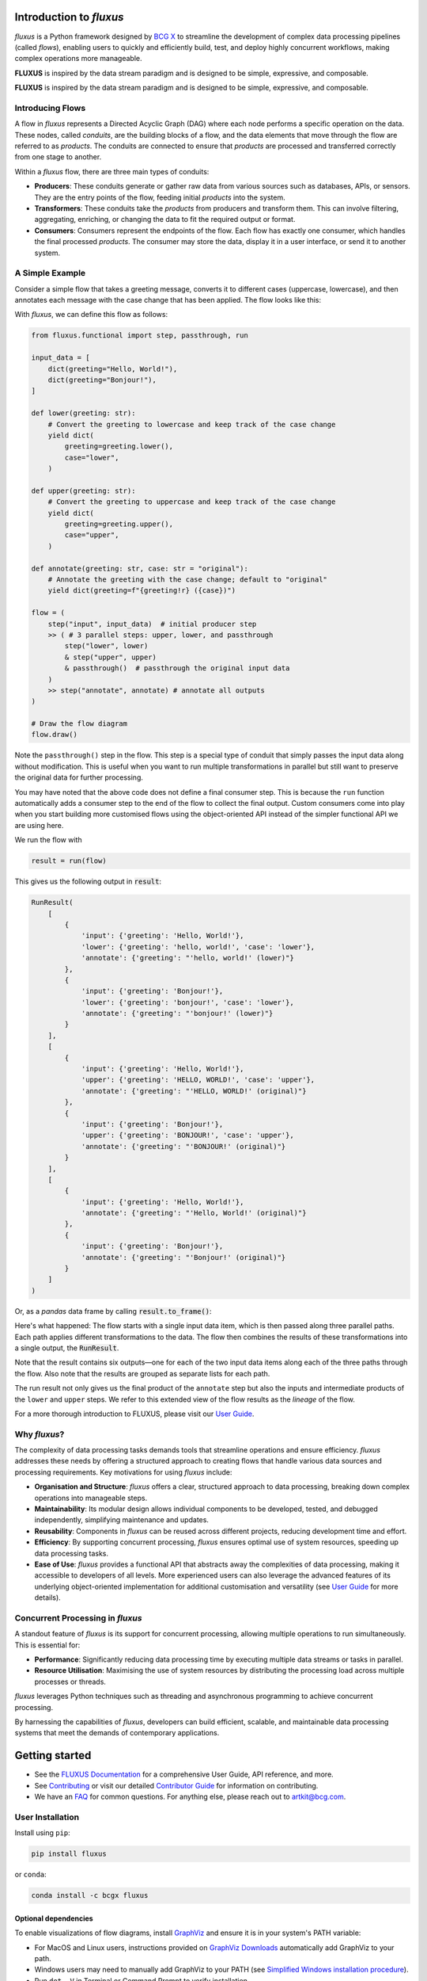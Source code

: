 .. image:: sphinx/source/_static/bcgx_logo.png
   :alt: BCG X logo
   :width: 200px

Introduction to *fluxus*
========================

*fluxus* is a Python framework designed by `BCG X <https://www.bcg.com/x>`_ to
streamline the development of complex data processing pipelines (called *flows*),
enabling users to quickly and efficiently build, test, and deploy highly concurrent
workflows, making complex operations more manageable.

**FLUXUS** is inspired by the data stream paradigm and is designed to be simple,
expressive, and composable.

**FLUXUS** is inspired by the data stream paradigm and is designed to be simple,
expressive, and composable.

Introducing Flows
-----------------

A flow in *fluxus* represents a Directed Acyclic Graph (DAG) where each node performs
a specific operation on the data. These nodes, called *conduits*, are the building
blocks of a flow, and the data elements that move through the flow are referred to as
*products*. The conduits are connected to ensure that *products* are processed and
transferred correctly from one stage to another.

Within a *fluxus* flow, there are three main types of conduits:

- **Producers**: These conduits generate or gather raw data from various sources such as
  databases, APIs, or sensors. They are the entry points of the flow, feeding initial
  *products* into the system.
- **Transformers**: These conduits take the *products* from producers and transform
  them. This can involve filtering, aggregating, enriching, or changing the data to fit
  the required output or format.
- **Consumers**: Consumers represent the endpoints of the flow. Each flow has exactly
  one consumer, which handles the final processed *products*. The consumer may store the
  data, display it in a user interface, or send it to another system.


A Simple Example
----------------

Consider a simple flow that takes a greeting message, converts it to different cases
(uppercase, lowercase), and then annotates each message with the case change that
has been applied. The flow looks like this:

.. image:: sphinx/source/_images/flow-hello-world.svg
   :alt: "Hello World" flow diagram
   :width: 600px


With *fluxus*, we can define this flow as follows:

.. code-block:: python

    from fluxus.functional import step, passthrough, run

    input_data = [
        dict(greeting="Hello, World!"),
        dict(greeting="Bonjour!"),
    ]

    def lower(greeting: str):
        # Convert the greeting to lowercase and keep track of the case change
        yield dict(
            greeting=greeting.lower(),
            case="lower",
        )

    def upper(greeting: str):
        # Convert the greeting to uppercase and keep track of the case change
        yield dict(
            greeting=greeting.upper(),
            case="upper",
        )

    def annotate(greeting: str, case: str = "original"):
        # Annotate the greeting with the case change; default to "original"
        yield dict(greeting=f"{greeting!r} ({case})")

    flow = (
        step("input", input_data)  # initial producer step
        >> ( # 3 parallel steps: upper, lower, and passthrough
            step("lower", lower)
            & step("upper", upper)
            & passthrough()  # passthrough the original input data
        )
        >> step("annotate", annotate) # annotate all outputs
    )

    # Draw the flow diagram
    flow.draw()

Note the ``passthrough()`` step in the flow. This step is a special type of conduit that
simply passes the input data along without modification. This is useful when you want to
run multiple transformations in parallel but still want to preserve the original data
for further processing.

You may have noted that the above code does not define a final consumer step. This is
because the ``run`` function automatically adds a consumer step to the end of the flow
to collect the final output. Custom consumers come into play when you start building
more customised flows using the object-oriented API instead of the simpler functional
API we are using here.

We run the flow with

.. code-block:: python

    result = run(flow)

This gives us the following output in :code:`result`:

.. code-block:: python

    RunResult(
        [
            {
                'input': {'greeting': 'Hello, World!'},
                'lower': {'greeting': 'hello, world!', 'case': 'lower'},
                'annotate': {'greeting': "'hello, world!' (lower)"}
            },
            {
                'input': {'greeting': 'Bonjour!'},
                'lower': {'greeting': 'bonjour!', 'case': 'lower'},
                'annotate': {'greeting': "'bonjour!' (lower)"}
            }
        ],
        [
            {
                'input': {'greeting': 'Hello, World!'},
                'upper': {'greeting': 'HELLO, WORLD!', 'case': 'upper'},
                'annotate': {'greeting': "'HELLO, WORLD!' (original)"}
            },
            {
                'input': {'greeting': 'Bonjour!'},
                'upper': {'greeting': 'BONJOUR!', 'case': 'upper'},
                'annotate': {'greeting': "'BONJOUR!' (original)"}
            }
        ],
        [
            {
                'input': {'greeting': 'Hello, World!'},
                'annotate': {'greeting': "'Hello, World!' (original)"}
            },
            {
                'input': {'greeting': 'Bonjour!'},
                'annotate': {'greeting': "'Bonjour!' (original)"}
            }
        ]
    )

Or, as a *pandas* data frame by calling :code:`result.to_frame()`:

.. image:: sphinx/source/_images/flow-hello-world-results.png
    :alt: "Hello World" flow results
    :width: 600px

Here's what happened: The flow starts with a single input data item, which is then
passed along three parallel paths. Each path applies different transformations to the
data. The flow then combines the results of these transformations into a single output,
the :code:`RunResult`.

Note that the result contains six outputs—one for each of the two input data items along
each of the three paths through the flow. Also note that the results are grouped as
separate lists for each path.

The run result not only gives us the final product of the ``annotate`` step but also the
inputs and intermediate products of the ``lower`` and ``upper`` steps. We refer to this
extended view of the flow results as the *lineage* of the flow.

For a more thorough introduction to FLUXUS, please visit our
`User Guide <https://bcg-x-official.github.io/fluxus/user_guide/index.html>`_.


Why *fluxus*?
-------------

The complexity of data processing tasks demands tools that streamline operations and
ensure efficiency. *fluxus* addresses these needs by offering a structured approach to
creating flows that handle various data sources and processing requirements. Key
motivations for using *fluxus* include:

- **Organisation and Structure**: *fluxus* offers a clear, structured approach to data
  processing, breaking down complex operations into manageable steps.
- **Maintainability**: Its modular design allows individual components to be developed,
  tested, and debugged independently, simplifying maintenance and updates.
- **Reusability**: Components in *fluxus* can be reused across different projects,
  reducing development time and effort.
- **Efficiency**: By supporting concurrent processing, *fluxus* ensures optimal use of
  system resources, speeding up data processing tasks.
- **Ease of Use**: *fluxus* provides a functional API that abstracts away the
  complexities of data processing, making it accessible to developers of all levels.
  More experienced users can also leverage the advanced features of its underlying
  object-oriented implementation for additional customisation and versatility (see
  `User Guide <https://bcg-x-official.github.io/fluxus/user_guide/index.html>`_ for more
  details).

Concurrent Processing in *fluxus*
---------------------------------

A standout feature of *fluxus* is its support for concurrent processing, allowing
multiple operations to run simultaneously. This is essential for:

- **Performance**: Significantly reducing data processing time by executing multiple
  data streams or tasks in parallel.
- **Resource Utilisation**: Maximising the use of system resources by distributing the
  processing load across multiple processes or threads.

*fluxus* leverages Python techniques such as threading and asynchronous programming to
achieve concurrent processing.

By harnessing the capabilities of *fluxus*, developers can build efficient, scalable,
and maintainable data processing systems that meet the demands of contemporary
applications.

Getting started
===============

- See the
  `FLUXUS Documentation <https://bcg-x-official.github.io/fluxus/_generated/home.html>`_
  for a comprehensive User Guide, API reference, and more.
- See `Contributing <CONTRIBUTING.md>`_ or visit our detailed
  `Contributor Guide <https://bcg-x-official.github.io/fluxus/contributor_guide/index.html>`_
  for information on contributing.
- We have an `FAQ <https://bcg-x-official.github.io/fluxus/faq.html>`_ for common
  questions. For anything else, please reach out to
  `artkit@bcg.com <mailto:artkit@bcg.com>`_.


User Installation
-----------------

Install using ``pip``:

.. code-block:: bash

    pip install fluxus

or ``conda``:

.. code-block:: bash

    conda install -c bcgx fluxus


Optional dependencies
^^^^^^^^^^^^^^^^^^^^^

To enable visualizations of flow diagrams, install `GraphViz <https://graphviz.org/>`_
and ensure it is in your system's PATH variable:

- For MacOS and Linux users, instructions provided on `GraphViz Downloads <https://www.graphviz.org/download/>`_ automatically add GraphViz to your path.
- Windows users may need to manually add GraphViz to your PATH (see `Simplified Windows installation procedure <https://forum.graphviz.org/t/new-simplified-installation-procedure-on-windows/224>`_).
- Run ``dot -V`` in Terminal or Command Prompt to verify installation.


Environment Setup
-----------------

Virtual environment
^^^^^^^^^^^^^^^^^^^

We recommend working in a dedicated environment, e.g., using ``venv``:

.. code-block:: bash

    python -m venv fluxus
    source fluxus/bin/activate

or ``conda``:

.. code-block:: bash

    conda env create -f environment.yml
    conda activate fluxus


Contributing
------------

Contributions to *fluxus* are welcome and appreciated! Please see the
`Contributing <CONTRIBUTING.md>`_ section for information.


License
-------

This project is under the Apache License 2.0, allowing free use, modification, and distribution with added protections against patent litigation. 
See the `LICENSE <LICENSE>`_ file for more details or visit `Apache 2.0 <https://www.apache.org/licenses/LICENSE-2.0>`_.
